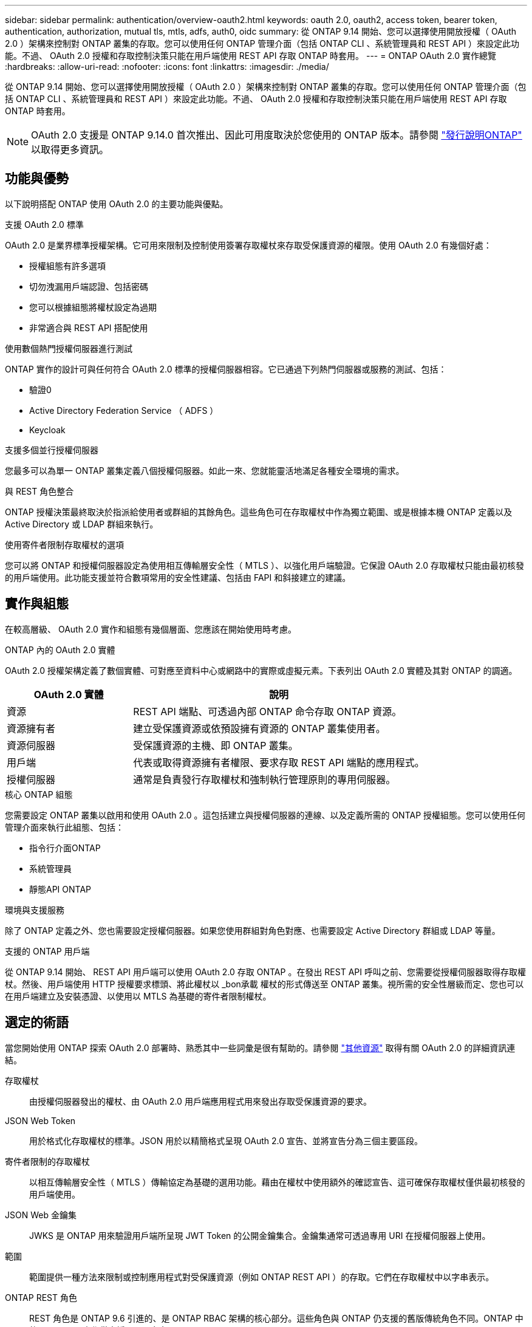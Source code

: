 ---
sidebar: sidebar 
permalink: authentication/overview-oauth2.html 
keywords: oauth 2.0, oauth2, access token, bearer token, authentication, authorization, mutual tls, mtls, adfs, auth0, oidc 
summary: 從 ONTAP 9.14 開始、您可以選擇使用開放授權（ OAuth 2.0 ）架構來控制對 ONTAP 叢集的存取。您可以使用任何 ONTAP 管理介面（包括 ONTAP CLI 、系統管理員和 REST API ）來設定此功能。不過、 OAuth 2.0 授權和存取控制決策只能在用戶端使用 REST API 存取 ONTAP 時套用。 
---
= ONTAP OAuth 2.0 實作總覽
:hardbreaks:
:allow-uri-read: 
:nofooter: 
:icons: font
:linkattrs: 
:imagesdir: ./media/


[role="lead"]
從 ONTAP 9.14 開始、您可以選擇使用開放授權（ OAuth 2.0 ）架構來控制對 ONTAP 叢集的存取。您可以使用任何 ONTAP 管理介面（包括 ONTAP CLI 、系統管理員和 REST API ）來設定此功能。不過、 OAuth 2.0 授權和存取控制決策只能在用戶端使用 REST API 存取 ONTAP 時套用。


NOTE: OAuth 2.0 支援是 ONTAP 9.14.0 首次推出、因此可用度取決於您使用的 ONTAP 版本。請參閱 https://library.netapp.com/ecm/ecm_download_file/ECMLP2492508["發行說明ONTAP"^] 以取得更多資訊。



== 功能與優勢

以下說明搭配 ONTAP 使用 OAuth 2.0 的主要功能與優點。

.支援 OAuth 2.0 標準
OAuth 2.0 是業界標準授權架構。它可用來限制及控制使用簽署存取權杖來存取受保護資源的權限。使用 OAuth 2.0 有幾個好處：

* 授權組態有許多選項
* 切勿洩漏用戶端認證、包括密碼
* 您可以根據組態將權杖設定為過期
* 非常適合與 REST API 搭配使用


.使用數個熱門授權伺服器進行測試
ONTAP 實作的設計可與任何符合 OAuth 2.0 標準的授權伺服器相容。它已通過下列熱門伺服器或服務的測試、包括：

* 驗證0
* Active Directory Federation Service （ ADFS ）
* Keycloak


.支援多個並行授權伺服器
您最多可以為單一 ONTAP 叢集定義八個授權伺服器。如此一來、您就能靈活地滿足各種安全環境的需求。

.與 REST 角色整合
ONTAP 授權決策最終取決於指派給使用者或群組的其餘角色。這些角色可在存取權杖中作為獨立範圍、或是根據本機 ONTAP 定義以及 Active Directory 或 LDAP 群組來執行。

.使用寄件者限制存取權杖的選項
您可以將 ONTAP 和授權伺服器設定為使用相互傳輸層安全性（ MTLS ）、以強化用戶端驗證。它保證 OAuth 2.0 存取權杖只能由最初核發的用戶端使用。此功能支援並符合數項常用的安全性建議、包括由 FAPI 和斜接建立的建議。



== 實作與組態

在較高層級、 OAuth 2.0 實作和組態有幾個層面、您應該在開始使用時考慮。

.ONTAP 內的 OAuth 2.0 實體
OAuth 2.0 授權架構定義了數個實體、可對應至資料中心或網路中的實際或虛擬元素。下表列出 OAuth 2.0 實體及其對 ONTAP 的調適。

[cols="30,70"]
|===
| OAuth 2.0 實體 | 說明 


| 資源 | REST API 端點、可透過內部 ONTAP 命令存取 ONTAP 資源。 


| 資源擁有者 | 建立受保護資源或依預設擁有資源的 ONTAP 叢集使用者。 


| 資源伺服器 | 受保護資源的主機、即 ONTAP 叢集。 


| 用戶端 | 代表或取得資源擁有者權限、要求存取 REST API 端點的應用程式。 


| 授權伺服器 | 通常是負責發行存取權杖和強制執行管理原則的專用伺服器。 
|===
.核心 ONTAP 組態
您需要設定 ONTAP 叢集以啟用和使用 OAuth 2.0 。這包括建立與授權伺服器的連線、以及定義所需的 ONTAP 授權組態。您可以使用任何管理介面來執行此組態、包括：

* 指令行介面ONTAP
* 系統管理員
* 靜態API ONTAP


.環境與支援服務
除了 ONTAP 定義之外、您也需要設定授權伺服器。如果您使用群組對角色對應、也需要設定 Active Directory 群組或 LDAP 等量。

.支援的 ONTAP 用戶端
從 ONTAP 9.14 開始、 REST API 用戶端可以使用 OAuth 2.0 存取 ONTAP 。在發出 REST API 呼叫之前、您需要從授權伺服器取得存取權杖。然後、用戶端使用 HTTP 授權要求標頭、將此權杖以 _bon承載 權杖的形式傳送至 ONTAP 叢集。視所需的安全性層級而定、您也可以在用戶端建立及安裝憑證、以使用以 MTLS 為基礎的寄件者限制權杖。



== 選定的術語

當您開始使用 ONTAP 探索 OAuth 2.0 部署時、熟悉其中一些詞彙是很有幫助的。請參閱 link:../authentication/overview-oauth2.html#additional-resources["其他資源"] 取得有關 OAuth 2.0 的詳細資訊連結。

存取權杖:: 由授權伺服器發出的權杖、由 OAuth 2.0 用戶端應用程式用來發出存取受保護資源的要求。
JSON Web Token:: 用於格式化存取權杖的標準。JSON 用於以精簡格式呈現 OAuth 2.0 宣告、並將宣告分為三個主要區段。
寄件者限制的存取權杖:: 以相互傳輸層安全性（ MTLS ）傳輸協定為基礎的選用功能。藉由在權杖中使用額外的確認宣告、這可確保存取權杖僅供最初核發的用戶端使用。
JSON Web 金鑰集:: JWKS 是 ONTAP 用來驗證用戶端所呈現 JWT Token 的公開金鑰集合。金鑰集通常可透過專用 URI 在授權伺服器上使用。
範圍:: 範圍提供一種方法來限制或控制應用程式對受保護資源（例如 ONTAP REST API ）的存取。它們在存取權杖中以字串表示。
ONTAP REST 角色:: REST 角色是 ONTAP 9.6 引進的、是 ONTAP RBAC 架構的核心部分。這些角色與 ONTAP 仍支援的舊版傳統角色不同。ONTAP 中的 OAuth 2.0 實作僅支援 REST 角色。
HTTP 授權標頭:: HTTP 要求中包含的標頭、用於在進行 REST API 呼叫時識別用戶端及相關權限。視驗證和授權的執行方式而定、有多種類型或實作可供選擇。將 OAuth 2.0 存取權杖呈現給 ONTAP 時、該權杖會識別為 _stoning 權杖 _ 。
HTTP 基本驗證:: ONTAP 仍支援早期的 HTTP 驗證技術。純文字認證（使用者名稱和密碼）會與冒號串連、並以 base64 編碼。字串會放在授權要求標頭中、並傳送至伺服器。
FAPI:: OpenID Foundation 的工作群組、為金融產業提供通訊協定、資料架構及安全建議。API 原本稱為財務等級 API 。
斜接:: 一家私人非營利公司、為美國空軍和美國政府提供技術與安全指引。




== 其他資源

以下提供幾項額外資源。您應該檢閱這些網站、以取得有關 OAuth 2.0 及相關標準的更多資訊。

.通訊協定與標準
* https://www.rfc-editor.org/info/rfc6749["RFC 6749 ： OAuth 2.0 授權架構"^]
* https://www.rfc-editor.org/info/rfc7519["RFC 7519 ： JSON Web Token （ JWT ）"^]
* https://www.rfc-editor.org/info/rfc7523["RFC 7523 ：適用於 OAuth 2.0 用戶端驗證和授權授與的 JSON Web Token （ JWT ）設定檔"^]
* https://www.rfc-editor.org/info/rfc7662["RFC 7662 ： OAUTH 2.0 Token 反思"^]
* https://www.rfc-editor.org/info/rfc7800["RFC 7800 ： JWTs 的持有證明金鑰"^]
* https://www.rfc-editor.org/info/rfc8705["RFC 8705 ： OAuth 2.0 雙向 TLS 用戶端驗證和憑證繫結存取權杖"^]


.組織
* https://openid.net["OpenID Foundation"^]
* https://openid.net/wg/fapi["FAPI 工作組"^]
* https://www.mitre.org["斜接"^]
* https://www.iana.org/assignments/jwt/jwt.xhtml["IANA - JWT"^]


.產品與服務
* https://auth0.com["驗證0"^]
* https://learn.microsoft.com/en-us/windows-server/identity/ad-fs/ad-fs-overview["ADFS 總覽"^]
* https://www.keycloak.org["Keycloak"^]


.其他工具與公用程式
* https://jwt.io["JWT by Auth0"^]
* https://www.openssl.org["Openssl"^]


.NetApp 文件與資源
* https://docs.netapp.com/us-en/ontap-automation["ONTAP 自動化"^] 文件

